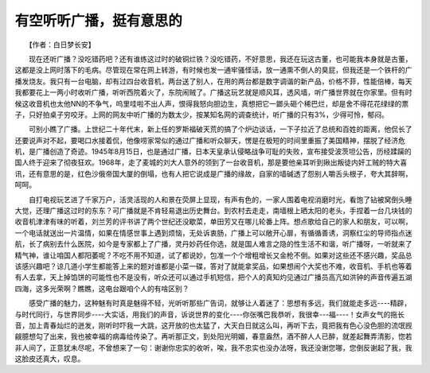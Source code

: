 有空听听广播，挺有意思的
-------------------------

　　【作者：白日梦长安】

　　现在还听广播？没吃错药吧？还有谁练这过时的破铜烂铁？没吃错药，不好意思，我还在玩这古董，也可能我本身就是古董，这都是没上网时落下的毛病。尽管现在常在网上转游，有时候也发一通牢骚怪话，放一通熏不倒人的臭屁，但我还是一个铁杆的广播发烧友。我只有一台电脑，却有过四台收音机，两台送了别人，在用的两台都是数字调谐的新产品，价格不菲，性能倍棒，每天我都要花上一两小时收听广播，听听西院着火了，东院闹贼了。广播这玩艺就是顺风耳，透风墙，听广播世界就在你家里。但有时候这收音机也太他NN的不争气，呜里哇啦不出人声，恨得我怒向胆边生，真想把它一鎯头砸个稀巴烂，却是舍不得花花绿绿的票子，只好拍桌子穷咬牙。上网的网友中听广播的为数太少，按某知名网的调查统计，听广播的只有3%，少得可怜，郁闷。

　　可别小瞧了广播。上世纪二十年代末，新上任的罗斯福破天荒的搞了个炉边谈话，一下子拉近了总统和百姓的距离，他侃长了还要说声对不起，要喝口水接着侃，他像唠家常似的通过广播和听众聊天，愣是在极短的时间里重振了美国精神，摆脱了经济危机，是广播创造了奇迹。1945年8月15日，也是通过广播，日本天皇承认侵略战争可耻的失败，宣布接受波茨坦公告，历经蹂躏的国人终于迎来了彻夜狂欢。1968年，走了麦城的刘大人意外的领到了一台收音机，那是要他亲耳听到揪出叛徒内奸工贼的特大喜讯，还有意思的是，红色沙俄帝国大厦的倒塌，也有人把它说成是广播的缘故，自家的墙碱透了怨别人嚼舌头根子，夸大其辞啊，呵呵。

　　自打电视玩艺进了千家万户，活灵活现的人和景在荧屏上显现，有声有色的，一家人围着电视消磨时光，看饱了钻被窝倒头睡大觉，还理广播这过时的东东？可广播就是不肯轻易退出历史舞台。到农村去走走，南墙根上晒太阳的老头，手捏着一台几块钱的收音机津津有味的听着，刘兰芳的评书讲了两个世纪还没歇菜，单田芳又在哪儿轮番上阵。想点歌给自己的家人和朋友，可以啊，一个电话就送出一片温情，如果在情感世事上遇到烦恼，无处诉衷肠，广播上可以敞开心扉，有循循善诱，洞察红尘的导师指点迷航，长了病别去什么医院，如今是专家都上了广播，灵丹妙药任你选，就是国人难言之隐的性生活不和谐，听广播呀，一听就来了精气神，谁让咱国人都阳萎呢？不吃不用不知道，试了都说妙，包准一个个增粗增长又金枪不倒。如果对这些还不感兴趣，奖品总该感兴趣吧？谅几道小学生都能答上来的题对谁都是小菜一碟，答对了就能拿奖品，如果想闹个大奖也不难，收音机、手机也等着有人去拿，天上掉馅饼的可能性也不是没有，听众还可以通过手机短信，把个人的真知灼见通过广播员高亢如洪钟的声音传遍五湖四海，这多光荣啊？瞧瞧，这电台跟咱个人的有啥区别？

　　感受广播的魅力，这种魅有时真是魅得不轻，光听听那些广告词，就够让人着迷了：思想有多远，我们就能走多远----精辟，与时代同行，与世界同步----大实话，用我们的声音，诉说世界的变化----你张嘴巴我恭听，我很幸---福----！女声女气的拖长音，加上青春灿烂的迸发，刚听时吓我一大跳，这开放的也太猛了，大天白日就这么叫，再听下去，竟把我有色心没色胆的流氓觊觎臆想勾了出来，我也被幸福的病毒给传染了。再听那正文，到处阳光明媚，春意盎然，酒不醉人人已醉，就差起舞弄清影，惚若非人间了，正意犹未尽呢，不曾想来了一句：谢谢你忠实的收听，唉，我不忠实也没办法呀，我还没谢您哪，您倒反谢起了我，我这脸皮还真大，叹息。

